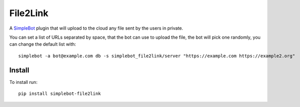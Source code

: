 File2Link
=========

.. image:: https://img.shields.io/pypi/v/simplebot_file2link.svg
   :target: https://pypi.org/project/simplebot_file2link

.. image:: https://img.shields.io/pypi/pyversions/simplebot_file2link.svg
   :target: https://pypi.org/project/simplebot_file2link

.. image:: https://pepy.tech/badge/simplebot_file2link
   :target: https://pepy.tech/project/simplebot_file2link

.. image:: https://img.shields.io/pypi/l/simplebot_file2link.svg
   :target: https://pypi.org/project/simplebot_file2link

.. image:: https://github.com/adbenitez/simplebot_file2link/actions/workflows/python-ci.yml/badge.svg
   :target: https://github.com/adbenitez/simplebot_file2link/actions/workflows/python-ci.yml

.. image:: https://img.shields.io/badge/code%20style-black-000000.svg
   :target: https://github.com/psf/black

A `SimpleBot`_ plugin that will upload to the cloud any file sent by the users in private.

You can set a list of URLs separated by space, that the bot can use to upload the file, the bot will pick
one randomly, you can change the default list with::

    simplebot -a bot@example.com db -s simplebot_file2link/server "https://example.com https://example2.org"

Install
-------

To install run::

  pip install simplebot-file2link


.. _SimpleBot: https://github.com/simplebot-org/simplebot
